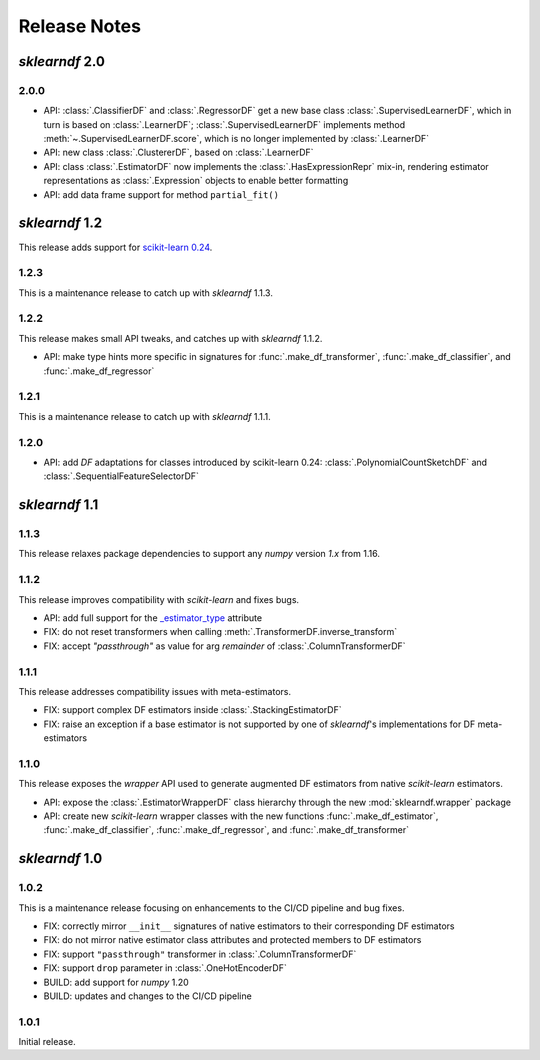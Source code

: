Release Notes
=============

*sklearndf* 2.0
---------------

2.0.0
~~~~~

- API: :class:`.ClassifierDF` and :class:`.RegressorDF` get a new base class
  :class:`.SupervisedLearnerDF`, which in turn is based on :class:`.LearnerDF`;
  :class:`.SupervisedLearnerDF` implements method :meth:`~.SupervisedLearnerDF.score`,
  which is no longer implemented by :class:`.LearnerDF`
- API: new class :class:`.ClustererDF`, based on :class:`.LearnerDF`
- API: class :class:`.EstimatorDF` now implements the :class:`.HasExpressionRepr`
  mix-in, rendering estimator representations as :class:`.Expression` objects
  to enable better formatting
- API: add data frame support for method ``partial_fit()``


*sklearndf* 1.2
---------------

This release adds support for `scikit-learn 0.24 <https://scikit-learn.org/0.24/>`_.


1.2.3
~~~~~

This is a maintenance release to catch up with *sklearndf* 1.1.3.


1.2.2
~~~~~

This release makes small API tweaks, and catches up with *sklearndf* 1.1.2.

- API: make type hints more specific in signatures for
  :func:`.make_df_transformer`, :func:`.make_df_classifier`, and
  :func:`.make_df_regressor`


1.2.1
~~~~~

This is a maintenance release to catch up with *sklearndf* 1.1.1.


1.2.0
~~~~~

- API: add `DF` adaptations for classes introduced by scikit-learn 0.24:
  :class:`.PolynomialCountSketchDF` and :class:`.SequentialFeatureSelectorDF`


*sklearndf* 1.1
---------------

1.1.3
~~~~~

This release relaxes package dependencies to support any `numpy` version `1.x` from
1.16.


1.1.2
~~~~~

This release improves compatibility with `scikit-learn` and fixes bugs.

- API: add full support for the
  `_estimator_type <https://scikit-learn.org/stable/glossary.html#term-_estimator_type>`__
  attribute
- FIX: do not reset transformers when calling :meth:`.TransformerDF.inverse_transform`
- FIX: accept `"passthrough"` as value for arg `remainder` of
  :class:`.ColumnTransformerDF`


1.1.1
~~~~~

This release addresses compatibility issues with meta-estimators.

- FIX: support complex DF estimators inside :class:`.StackingEstimatorDF`
- FIX: raise an exception if a base estimator is not supported by one of `sklearndf`'s
  implementations for DF meta-estimators


1.1.0
~~~~~

This release exposes the `wrapper` API used to generate augmented DF estimators from
native `scikit-learn` estimators.

- API: expose the :class:`.EstimatorWrapperDF` class hierarchy through the new
  :mod:`sklearndf.wrapper` package
- API: create new `scikit-learn` wrapper classes with the new functions
  :func:`.make_df_estimator`, :func:`.make_df_classifier`, :func:`.make_df_regressor`,
  and :func:`.make_df_transformer`


*sklearndf* 1.0
---------------

1.0.2
~~~~~

This is a maintenance release focusing on enhancements to the CI/CD pipeline and bug
fixes.

- FIX: correctly mirror ``__init__`` signatures of native estimators to their
  corresponding DF estimators
- FIX: do not mirror native estimator class attributes and protected members to
  DF estimators
- FIX: support ``"passthrough"`` transformer in :class:`.ColumnTransformerDF`
- FIX: support ``drop`` parameter in :class:`.OneHotEncoderDF`
- BUILD: add support for `numpy` 1.20
- BUILD: updates and changes to the CI/CD pipeline


1.0.1
~~~~~

Initial release.
